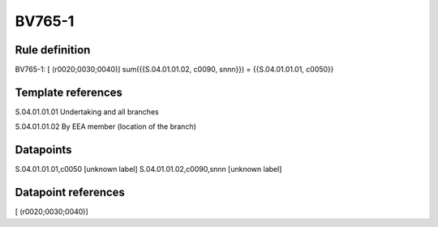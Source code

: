 =======
BV765-1
=======

Rule definition
---------------

BV765-1: [ (r0020;0030;0040)] sum({{S.04.01.01.02, c0090, snnn}}) = {{S.04.01.01.01, c0050}}


Template references
-------------------

S.04.01.01.01 Undertaking and all branches

S.04.01.01.02 By EEA member (location of the branch)


Datapoints
----------

S.04.01.01.01,c0050 [unknown label]
S.04.01.01.02,c0090,snnn [unknown label]


Datapoint references
--------------------

[ (r0020;0030;0040)]
